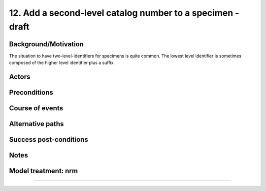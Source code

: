 12. Add a second-level catalog number to a specimen - draft
-------------------------------------------------------


Background/Motivation
~~~~~~~~~~~~~~~~~~~~~

The situation to have two-level-identifiers for specimens is quite common.
The lowest level identifier is sometimes composed of the higher level
identifier plus a suffix.


Actors
~~~~~~


Preconditions
~~~~~~~~~~~~~


Course of events
~~~~~~~~~~~~~~~~


Alternative paths
~~~~~~~~~~~~~~~~~


Success post-conditions
~~~~~~~~~~~~~~~~~~~~~~~


Notes
~~~~~


Model treatment: nrm
~~~~~~~~~~~~~~~~~~~~


-------------------
